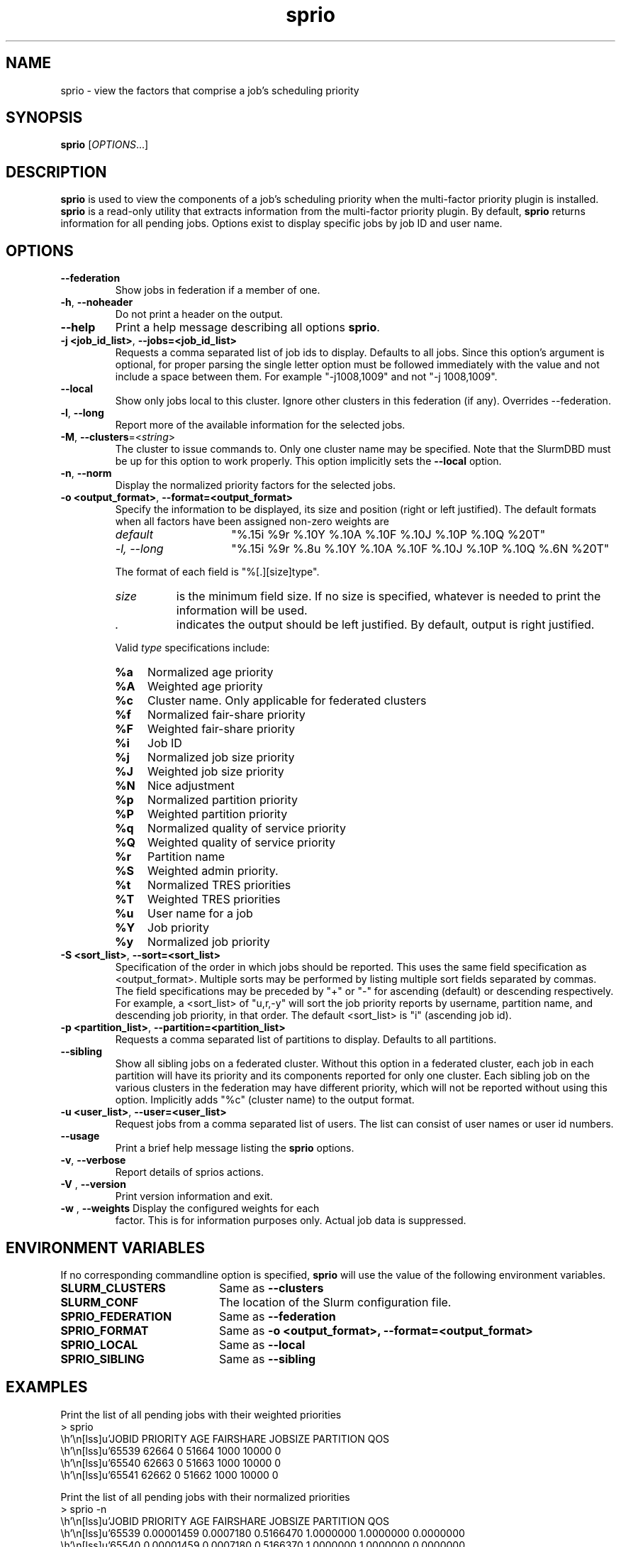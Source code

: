 .TH sprio "1" "Slurm Commands" "September 2018" "Slurm Commands"

.SH "NAME"
sprio \- view the factors that comprise a job's scheduling priority

.SH "SYNOPSIS"
\fBsprio\fR [\fIOPTIONS\fR...]

.SH "DESCRIPTION"
\fBsprio\fR is used to view the components of a job's scheduling
priority when the multi-factor priority plugin is installed.
\fBsprio\fR is a read-only utility that extracts information from the
multi-factor priority plugin.  By default, \fBsprio\fR returns
information for all pending jobs.  Options exist to display specific
jobs by job ID and user name.

.SH "OPTIONS"

.TP
\fB\-\-federation\fR
Show jobs in federation if a member of one.

.TP
\fB\-h\fR, \fB\-\-noheader\fR
Do not print a header on the output.

.TP
\fB\-\-help\fR
Print a help message describing all options \fBsprio\fR.

.TP
\fB\-j <job_id_list>\fR, \fB\-\-jobs=<job_id_list>\fR
Requests a comma separated list of job ids to display.  Defaults to
all jobs. Since this option's argument is optional, for proper parsing
the single letter option must be followed immediately with the value
and not include a space between them. For example "\-j1008,1009" and
not "\-j 1008,1009".

.TP
\fB\-\-local\fR
Show only jobs local to this cluster. Ignore other clusters in this federation
(if any). Overrides \-\-federation.

.TP
\fB\-l\fR, \fB\-\-long\fR
Report more of the available information for the selected jobs.

.TP
\fB\-M\fR, \fB\-\-clusters\fR=<\fIstring\fR>
The cluster to issue commands to. Only one cluster name may be specified.
Note that the SlurmDBD must be up for this option to work properly.
This option implicitly sets the \fB\-\-local\fR option.

.TP
\fB\-n\fR, \fB\-\-norm\fR
Display the normalized priority factors for the selected jobs.

.TP
\fB\-o <output_format>\fR, \fB\-\-format=<output_format>\fR
Specify the information to be displayed, its size and position (right
or left justified).  The default formats when all factors have been
assigned non-zero weights are

.RS
.TP 15
\fIdefault\fR
"%.15i %9r %.10Y %.10A %.10F %.10J %.10P %.10Q %20T"
.TP
\fI\-l, \-\-long\fR
"%.15i %9r %.8u %.10Y %.10A %.10F %.10J %.10P %.10Q %.6N %20T"
.RE

.IP
The format of each field is "%[.][size]type".
.RS
.TP 8
\fIsize\fR
is the minimum field size.
If no size is specified, whatever is needed to print the information will be used.
.TP
\fI .\fR
indicates the output should be left justified.
By default, output is right justified.
.RE

.IP
Valid \fItype\fR specifications include:

.RS
.TP 4
\fB%a\fR
Normalized age priority
.TP
\fB%A\fR
Weighted age priority
.TP
\fB%c\fR
Cluster name. Only applicable for federated clusters
.TP
\fB%f\fR
Normalized fair-share priority
.TP
\fB%F\fR
Weighted fair-share priority
.TP
\fB%i\fR
Job ID
.TP
\fB%j\fR
Normalized job size priority
.TP
\fB%J\fR
Weighted job size priority
.TP
\fB%N\fR
Nice adjustment
.TP
\fB%p\fR
Normalized partition priority
.TP
\fB%P\fR
Weighted partition priority
.TP
\fB%q\fR
Normalized quality of service priority
.TP
\fB%Q\fR
Weighted quality of service priority
.TP
\fB%r\fR
Partition name
.TP
\fB%S\fR
Weighted admin priority.
.TP
\fB%t\fR
Normalized TRES priorities
.TP
\fB%T\fR
Weighted TRES priorities
.TP
\fB%u\fR
User name for a job
.TP
\fB%Y\fR
Job priority
.TP
\fB%y\fR
Normalized job priority
.RE

.TP
\fB-S <sort_list>\fR, \fB--sort=<sort_list>\fR
Specification of the order in which jobs should be reported. This uses the same
field specification as <output_format>. Multiple sorts may be performed by
listing multiple sort fields separated by commas. The field specifications may
be preceded by "+" or "\-" for ascending (default) or descending respectively.
For example, a <sort_list> of "u,r,\-y" will sort the job priority reports by
username, partition name, and descending job priority, in that order. The
default <sort_list> is "i" (ascending job id).

.TP
\fB\-p <partition_list>\fR, \fB\-\-partition=<partition_list>\fR
Requests a comma separated list of partitions to display.  Defaults to
all partitions.

.TP
\fB\-\-sibling\fR
Show all sibling jobs on a federated cluster. Without this option in a
federated cluster, each job in each partition will have its priority and its
components reported for only one cluster. Each sibling job on the various
clusters in the federation may have different priority, which will not be
reported without using this option. Implicitly adds "%c" (cluster name) to the
output format.

.TP
\fB\-u <user_list>\fR, \fB\-\-user=<user_list>\fR
Request jobs from a comma separated list of users.  The list can
consist of user names or user id numbers.

.TP
\fB\-\-usage\fR
Print a brief help message listing the \fBsprio\fR options.

.TP
\fB\-v\fR, \fB\-\-verbose\fR
Report details of sprios actions.

.TP
\fB\-V\fR , \fB\-\-version\fR
Print version information and exit.

.TP
\fB\-w\fR , \fB\-\-weights\fR Display the configured weights for each
factor.  This is for information purposes only.  Actual job data is
suppressed.

.SH "ENVIRONMENT VARIABLES"
.PP
If no corresponding commandline option is specified, \fBsprio\fR will use the value of
the following environment variables.
.TP 20
\fBSLURM_CLUSTERS\fR
Same as \fB\-\-clusters\fR

.TP
\fBSLURM_CONF\fR
The location of the Slurm configuration file.

.TP
\fBSPRIO_FEDERATION\fR
Same as \fB\-\-federation\fR

.TP
\fBSPRIO_FORMAT\fR
Same as \fB\-o <output_format>, \-\-format=<output_format>\fR

.TP
\fBSPRIO_LOCAL\fR
Same as \fB\-\-local\fR

.TP
\fBSPRIO_SIBLING\fR
Same as \fB\-\-sibling\fR

.SH "EXAMPLES"
.eo
Print the list of all pending jobs with their weighted priorities
.br
> sprio
.br
  JOBID   PRIORITY        AGE  FAIRSHARE    JOBSIZE  PARTITION        QOS
.br
  65539      62664          0      51664       1000      10000          0
.br
  65540      62663          0      51663       1000      10000          0
.br
  65541      62662          0      51662       1000      10000          0
.ec

.eo
Print the list of all pending jobs with their normalized priorities
.br
> sprio -n
.br
  JOBID PRIORITY   AGE        FAIRSHARE  JOBSIZE    PARTITION  QOS
.br
  65539 0.00001459 0.0007180  0.5166470  1.0000000  1.0000000  0.0000000
.br
  65540 0.00001459 0.0007180  0.5166370  1.0000000  1.0000000  0.0000000
.br
  65541 0.00001458 0.0007180  0.5166270  1.0000000  1.0000000  0.0000000
.ec

.eo
Print the job priorities for specific jobs
.br
> sprio --jobs=65548,65547
.br
  JOBID   PRIORITY        AGE  FAIRSHARE    JOBSIZE  PARTITION        QOS
.br
  65547      62078          0      51078       1000      10000          0
.br
  65548      62077          0      51077       1000      10000          0
.ec

.eo
Print the job priorities for jobs of specific users
.br
> sprio --users=fred,sally
.br
  JOBID     USER  PRIORITY       AGE  FAIRSHARE   JOBSIZE  PARTITION     QOS
.br
  65548     fred     62079         1      51077      1000      10000       0
.br
  65549    sally     62080         1      51078      1000      10000       0
.ec

.eo
Print the configured weights for each priority component
.br
> sprio -w
.br
  JOBID   PRIORITY        AGE  FAIRSHARE    JOBSIZE  PARTITION        QOS
.br
  Weights                1000     100000       1000      10000          1
.ec

.SH "COPYING"
Copyright (C) 2009 Lawrence Livermore National Security.
Produced at Lawrence Livermore National Laboratory (cf, DISCLAIMER).
.br
Copyright (C) 2010\-2017 SchedMD LLC.
.LP
This file is part of Slurm, a resource management program.
For details, see <https://slurm.schedmd.com/>.
.LP
Slurm is free software; you can redistribute it and/or modify it under
the terms of the GNU General Public License as published by the Free
Software Foundation; either version 2 of the License, or (at your option)
any later version.
.LP
Slurm is distributed in the hope that it will be useful, but WITHOUT ANY
WARRANTY; without even the implied warranty of MERCHANTABILITY or FITNESS
FOR A PARTICULAR PURPOSE.  See the GNU General Public License for more
details.
.SH "SEE ALSO"
\fBsqueue\fR(1), \fBsshare\fR(1)
